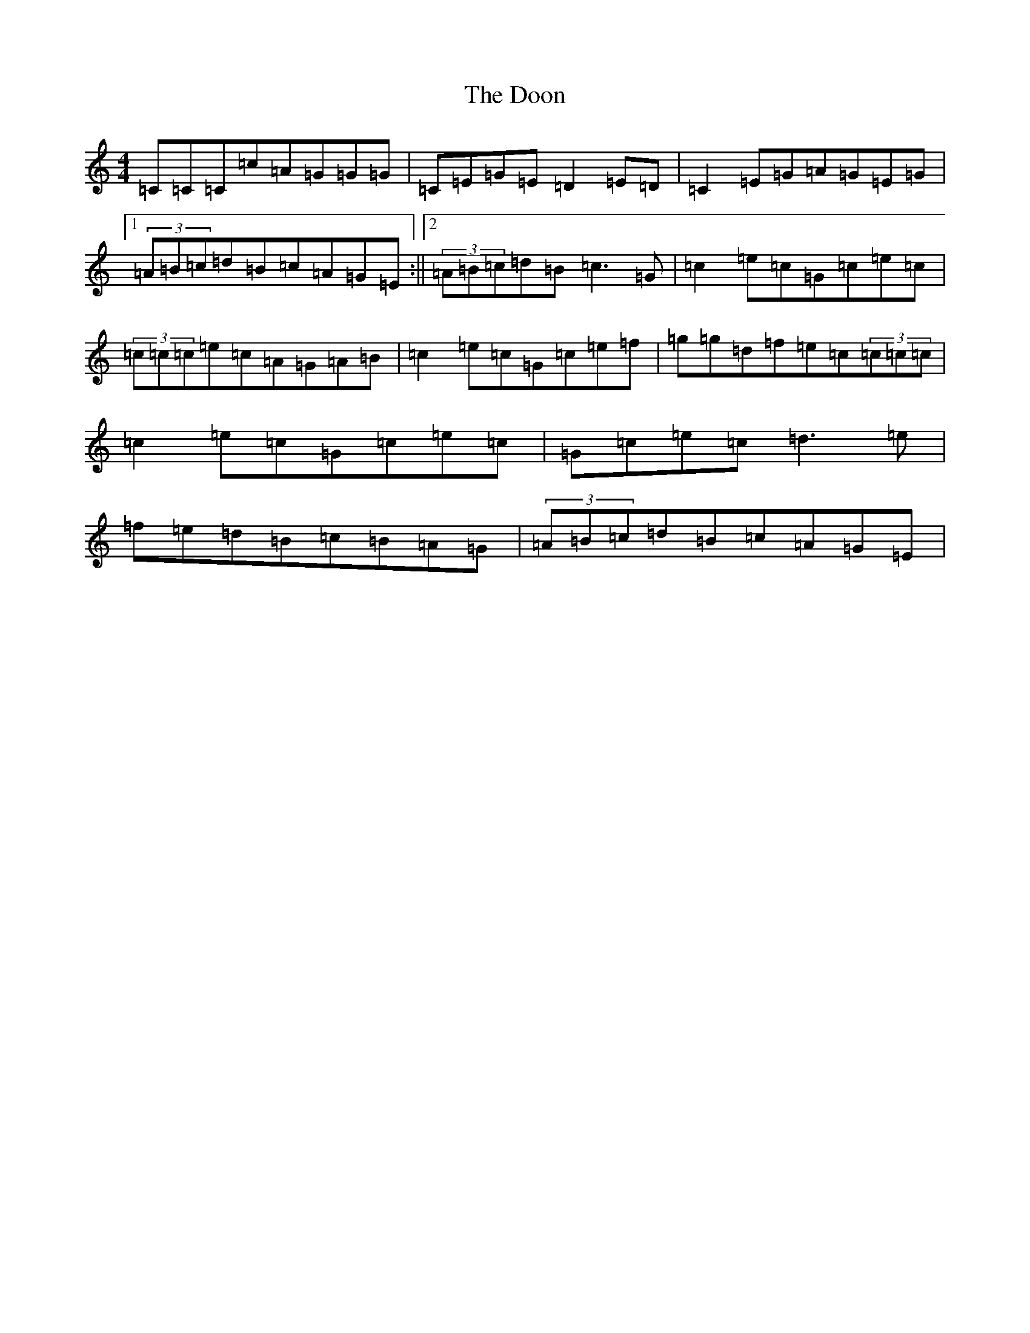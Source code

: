 X: 5458
T: Doon, The
S: https://thesession.org/tunes/438#setting23214
R: reel
M:4/4
L:1/8
K: C Major
=C=C=C=c=A=G=G=G|=C=E=G=E=D2=E=D|=C2=E=G=A=G=E=G|1(3=A=B=c=d=B=c=A=G=E:||2(3=A=B=c=d=B=c3=G|=c2=e=c=G=c=e=c|(3=c=c=c=e=c=A=G=A=B|=c2=e=c=G=c=e=f|=g=g=d=f=e=c(3=c=c=c|=c2=e=c=G=c=e=c|=G=c=e=c=d3=e|=f=e=d=B=c=B=A=G|(3=A=B=c=d=B=c=A=G=E|